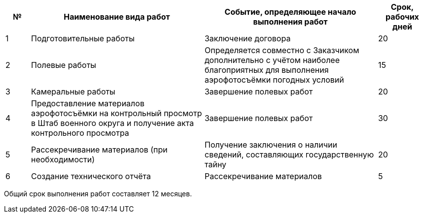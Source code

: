 // Срок выполнения работ (услуш)

[cols="^1,7,7,2"]
[width="100%",options="header"]
|====================
| № | Наименование вида работ | Событие, определяющее начало выполнения работ | Срок, рабочих дней 
| 1 | Подготовительные работы | Заключение договора | 20 
| 2 | Полевые работы | Определяется совместно с Заказчиком дополнительно с учётом наиболее благоприятных для выполнения аэрофотосъёмки погодных условий  | 15
| 3 | Камеральные работы | Завершение полевых работ | 20 
| 4 | Предоставление материалов аэрофотосъёмки на контрольный просмотр в Штаб военного округа и получение акта контрольного просмотра | Завершение полевых работ | 30 
| 5 | Рассекречивание материалов (при необходимости) | Получение заключения о наличии сведений, составляющих государственную тайну | 20 
| 6 | Создание технического отчёта | Рассекречивание материалов | 5 
|====================

Общий срок выполнения работ составляет 12 месяцев.